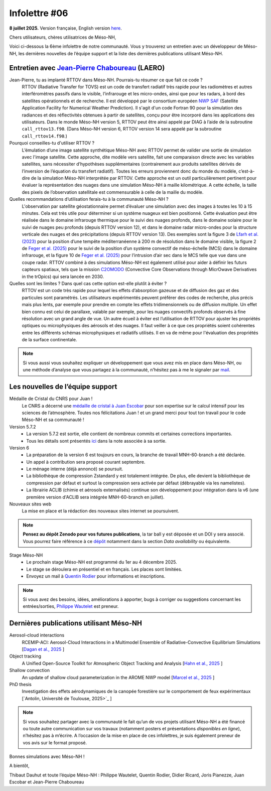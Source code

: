 Infolettre #06
================================================

**8 juillet 2025.** Version française, English version `here <newsletter_03_english.html>`_.


Chers utilisateurs, chères utilisatrices de Méso-NH,

Voici ci-dessous la 6ème infolettre de notre communauté. Vous y trouverez un entretien avec un développeur de Méso-NH, les dernières nouvelles de l’équipe support et la liste des dernières publications utilisant Méso-NH.

Entretien avec `Jean-Pierre Chaboureau <mailto:jean-pierre.chaboureau@utoulouse.fr>`_ (LAERO)
************************************************************************************

.. image:: photo_jpc.jpg
  :width: 200


Jean-Pierre, tu as implanté RTTOV dans Méso-NH. Pourrais-tu résumer ce que fait ce code ?
  RTTOV (Radiative Transfer for TOVS) est un code de transfert radiatif très rapide pour les radiomètres et autres interféromètres passifs dans le visible, l’infrarouge et les micro-ondes, ainsi que pour les radars, à bord des satellites opérationnels et de recherche. Il est développé par le consortium européen `NWP SAF <https://www.nwpsaf.eu/site/software/rttov/>`_ (Satellite Application Facility for Numerical Weather Prediction). Il s'agit d'un code Fortran 90 pour la simulation des radiances et des réflectivités obtenues à partir de satellites, conçu pour être incorporé dans les applications des utilisateurs. Dans le monde Méso-NH version 5, RTTOV peut être ainsi appelé par DIAG à l’aide de la subroutine ``call_rttov13.f90``. (Dans Méso-NH version 6, RTTOV version 14 sera appelé par la subroutine ``call_rttov14.f90``.) 

Pourquoi conseilles-tu d'utiliser RTTOV ?
  L’émulation d’une image satellite synthétique Méso-NH avec RTTOV permet de valider une sortie de simulation avec l'image satellite. Cette approche, dite modèle vers satellite, fait une comparaison directe avec les variables satellites, sans nécessiter d’hypothèses supplémentaires (contrairement aux produits satellites dérivés de l’inversion de l’équation du transfert radiatif). Toutes les erreurs proviennent donc du monde du modèle, c’est-à-dire de la simulation Méso-NH interprétée par RTTOV. Cette approche est un outil particulièrement pertinent pour évaluer la représentation des nuages dans une simulation Méso-NH à maille kilométrique. A cette échelle, la taille des pixels de l’observation satellitale est commensurable à celle de la maille du modèle.

Quelles recommandations d’utilisation ferais-tu à la communauté Méso-NH ?
  L'observation par satellite géostationnaire permet d’évaluer une simulation avec des images à toutes les 10 à 15 minutes. Cela est très utile pour déterminer si un système nuageux est bien positionné. Cette évaluation peut être réalisée dans le domaine infrarouge thermique pour le suivi des nuages profonds, dans le domaine solaire pour le suivi de nuages peu profonds (depuis RTTOV version 12), et dans le domaine radar micro-ondes pour la structure verticale des nuages et des précipitations (depuis RTTOV version 13). Des exemples sont la figure 3 de `Lfarh et al. (2023) <https://doi.org/10.1175/MWR-D-23-0099.1>`_ pour la position d’une tempête méditerranéenne à 200 m de résolution dans le domaine visible, la figure 2 de `Feger et al. (2025) <https://doi.org/10.5194/egusphere-2025-105>`_ pour le suivi de la position d’un système convectif de méso-échelle (MCS) dans le domaine infrarouge, et la figure 10 de `Feger et al. (2025) <https://doi.org/10.5194/egusphere-2025-105>`_ pour l’intrusion d’air sec dans le MCS telle que vue dans une coupe radar. RTTOV combiné à des simulations Méso-NH est également utilisé pour aider à définir les futurs capteurs spatiaux, tels que la mission `C2OMODO <https://c2omodo.ipsl.fr/>`_ (Convective Core Observations through MicrOwave Derivatives in the trOpics) qui sera lancée en 2030.

Quelles sont les limites ? Dans quel cas cette option est-elle plutôt à éviter ?
  RTTOV est un code très rapide pour lequel les effets d’absorption gazeuse et de diffusion des gaz et des particules sont paramétrés. Les utilisateurs expérimentés peuvent préférer des codes de recherche, plus précis mais plus lents, par exemple pour prendre en compte les effets tridimensionnels ou de diffusion multiple. Un effet bien connu est celui de parallaxe, valable par exemple, pour les nuages convectifs profonds observés à fine résolution avec un grand angle de vue. Un autre écueil à éviter est l’utilisation de RTTOV pour ajuster les propriétés optiques ou microphysiques des aérosols et des nuages. Il faut veiller à ce que ces propriétés soient cohérentes entre les différents schémas microphysiques et radiatifs utilisés. Il en va de même pour l'évaluation des propriétés de la surface continentale.



.. note::

  Si vous aussi vous souhaitez expliquer un développement que vous avez mis en place dans Méso-NH, ou une méthode d’analyse que vous partagez à la communauté, n’hésitez pas à me le signaler par `mail <mailto:thibaut.dauhut@univ-tlse3.fr>`_.

    
    
Les nouvelles de l’équipe support
************************************

Médaille de Cristal du CNRS pour Juan !
  Le CNRS a décerné une `médaille de cristal à Juan Escobar <https://www.insu.cnrs.fr/fr/cnrsinfo/juan-escobar-munoz-une-medaille-de-cristal-pour-son-expertise-sur-le-calcul-intensif-pour>`_  pour son expertise sur le calcul intensif pour les sciences de l’atmosphère. Toutes nos félicitations Juan ! et un grand merci pour tout ton travail pour le code Méso-NH et sa communauté !

Version 5.7.2
  - La version 5.7.2 est sortie, elle contient de nombreux commits et certaines corrections importantes.
  - Tous les détails sont présentés `ici <https://mesonh-beta-test-guide.readthedocs.io/en/latest/getting_started/releases/release_note_572.html>`_ dans la note associée à sa sortie.

Version 6
  - La préparation de la version 6 est toujours en cours, la branche de travail MNH-60-branch a été déclarée. 
  - Un appel à contribution sera proposé courant septembre.
  - Le ménage interne (déjà annoncé) se poursuit.
  - La bibliothèque de compression Zstandard y est totalement intégrée. De plus, elle devient la bibliothèque de compression par défaut et surtout la compression sera activée par défaut (débrayable via les namelistes).
  - La librairie ACLIB (chimie et aérosols externalisés) continue son développement pour intégration dans la v6 (une première version d'ACLIB sera intégrée MNH-60-branch en juillet).

Nouveaux sites web
  La mise en place et la rédaction des nouveaux sites internet se poursuivent.

.. note::
  **Pensez au dépôt Zenodo pour vos futures publications**, la tar ball y est déposée et un DOI y sera associé. Vous pourrez faire référence à ce `dépôt <https://zenodo.org/records/15095131>`_ notamment dans la section *Data availability* ou équivalente. 


Stage Méso-NH
  - Le prochain stage Méso-NH est programmé du 1er au 4 décembre 2025. 
  - Le stage se déroulera en présentiel et en français. Les places sont limitées.
  - Envoyez un mail à `Quentin Rodier <mailto:quentin.rodier@meteo.fr>`_ pour informations et inscriptions. 

.. note::
  Si vous avez des besoins, idées, améliorations à apporter, bugs à corriger ou suggestions concernant les entrées/sorties, `Philippe Wautelet <mailto:philippe.wautelet@cnrs.fr>`_ est preneur.


Dernières publications utilisant Méso-NH
****************************************************************************************

Aerosol-cloud interactions
  RCEMIP-ACI: Aerosol-Cloud Interactions in a Multimodel Ensemble of Radiative-Convective Equilibrium Simulations [`Dagan et al., 2025 <https://doi.org/10.22541/essoar.174534436.64971999/v1>`_ ]

Object tracking
  A Unified Open-Source Toolkit for Atmospheric Object Tracking and Analysis [`Hahn et al., 2025 <https://doi.org/10.5194/egusphere-2025-1328>`_ ]

Shallow convection
  An update of shallow cloud parameterization in the AROME NWP model [`Marcel et al., 2025 <https://doi.org/10.5194/egusphere-2025-2504>`_ ]


PhD thesis
  Investigation des effets aérodynamiques de la canopée forestière sur le comportement de feux expérimentaux [`Antolin, Université de Toulouse, 2025>`_ ]

.. note::

   Si vous souhaitez partager avec la communauté le fait qu’un de vos projets utilisant Méso-NH a été financé ou toute autre communication sur vos travaux (notamment posters et présentations *disponibles en ligne*), n’hésitez pas à m’écrire. A l’occasion de la mise en place de ces infolettres, je suis également preneur de vos avis sur le format proposé.

Bonnes simulations avec Méso-NH !

A bientôt,

Thibaut Dauhut et toute l’équipe Méso-NH : Philippe Wautelet, Quentin Rodier, Didier Ricard, Joris Pianezze, Juan Escobar et Jean-Pierre Chaboureau
